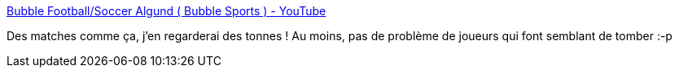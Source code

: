 :jbake-type: post
:jbake-status: published
:jbake-title: Bubble Football/Soccer Algund ( Bubble Sports ) - YouTube
:jbake-tags: sport,football,vidéo,_mois_sept.,_année_2013
:jbake-date: 2013-09-17
:jbake-depth: ../
:jbake-uri: shaarli/1379430582000.adoc
:jbake-source: https://nicolas-delsaux.hd.free.fr/Shaarli?searchterm=http%3A%2F%2Fwww.youtube.com%2Fwatch%3Fv%3Dcl98-HwR15s%23t%3D87&searchtags=sport+football+vid%C3%A9o+_mois_sept.+_ann%C3%A9e_2013
:jbake-style: shaarli

http://www.youtube.com/watch?v=cl98-HwR15s#t=87[Bubble Football/Soccer Algund ( Bubble Sports ) - YouTube]

Des matches comme ça, j'en regarderai des tonnes ! Au moins, pas de problème de joueurs qui font semblant de tomber :-p
